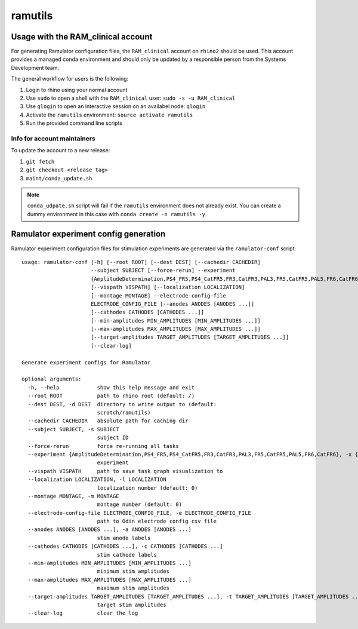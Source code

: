 ramutils
========

.. image:: https://travis-ci.org/pennmem/ram_utils.svg?branch=master
    :target: https://travis-ci.org/pennmem/ram_utils

.. image:: https://codecov.io/gh/pennmem/ram_utils/branch/master/graph/badge.svg
  :target: https://codecov.io/gh/pennmem/ram_utils

Usage with the RAM_clinical account
-----------------------------------

For generating Ramulator configuration files, the ``RAM_clinical`` account on
``rhino2`` should be used. This account provides a managed conda environment
and should only be updated by a responsible person from the Systems Development
team.

The general workflow for users is the following:

1. Login to rhino using your normal account
2. Use ``sudo`` to open a shell with the ``RAM_clinical`` user: ``sudo -s -u RAM_clinical``
3. Use ``qlogin`` to open an interactive session on an availabel node: ``qlogin``
4. Activate the ``ramutils`` environment: ``source activate ramutils``
5. Run the provided command line scripts

Info for account maintainers
^^^^^^^^^^^^^^^^^^^^^^^^^^^^

To update the account to a new release:

1. ``git fetch``
2. ``git checkout <release tag>``
3. ``maint/conda_update.sh``

.. note:: ``conda_udpate.sh`` script will fail if the ``ramutils`` environment
          does not already exist. You can create a dummy environment in this
          case with ``conda create -n ramutils -y``.

Ramulator experiment config generation
--------------------------------------

Ramulator experiment configuration files for stimulation experiments are
generated via the ``ramulator-conf`` script::

    usage: ramulator-conf [-h] [--root ROOT] [--dest DEST] [--cachedir CACHEDIR]
                          --subject SUBJECT [--force-rerun] --experiment
                          {AmplitudeDetermination,PS4_FR5,PS4_CatFR5,FR3,CatFR3,PAL3,FR5,CatFR5,PAL5,FR6,CatFR6}
                          [--vispath VISPATH] [--localization LOCALIZATION]
                          [--montage MONTAGE] --electrode-config-file
                          ELECTRODE_CONFIG_FILE [--anodes ANODES [ANODES ...]]
                          [--cathodes CATHODES [CATHODES ...]]
                          [--min-amplitudes MIN_AMPLITUDES [MIN_AMPLITUDES ...]]
                          [--max-amplitudes MAX_AMPLITUDES [MAX_AMPLITUDES ...]]
                          [--target-amplitudes TARGET_AMPLITUDES [TARGET_AMPLITUDES ...]]
                          [--clear-log]

    Generate experiment configs for Ramulator

    optional arguments:
      -h, --help            show this help message and exit
      --root ROOT           path to rhino root (default: /)
      --dest DEST, -d DEST  directory to write output to (default:
                            scratch/ramutils)
      --cachedir CACHEDIR   absolute path for caching dir
      --subject SUBJECT, -s SUBJECT
                            subject ID
      --force-rerun         force re-running all tasks
      --experiment {AmplitudeDetermination,PS4_FR5,PS4_CatFR5,FR3,CatFR3,PAL3,FR5,CatFR5,PAL5,FR6,CatFR6}, -x {AmplitudeDetermination,PS4_FR5,PS4_CatFR5,FR3,CatFR3,PAL3,FR5,CatFR5,PAL5,FR6,CatFR6}
                            experiment
      --vispath VISPATH     path to save task graph visualization to
      --localization LOCALIZATION, -l LOCALIZATION
                            localization number (default: 0)
      --montage MONTAGE, -m MONTAGE
                            montage number (default: 0)
      --electrode-config-file ELECTRODE_CONFIG_FILE, -e ELECTRODE_CONFIG_FILE
                            path to Odin electrode config csv file
      --anodes ANODES [ANODES ...], -a ANODES [ANODES ...]
                            stim anode labels
      --cathodes CATHODES [CATHODES ...], -c CATHODES [CATHODES ...]
                            stim cathode labels
      --min-amplitudes MIN_AMPLITUDES [MIN_AMPLITUDES ...]
                            minimum stim amplitudes
      --max-amplitudes MAX_AMPLITUDES [MAX_AMPLITUDES ...]
                            maximum stim amplitudes
      --target-amplitudes TARGET_AMPLITUDES [TARGET_AMPLITUDES ...], -t TARGET_AMPLITUDES [TARGET_AMPLITUDES ...]
                            target stim amplitudes
      --clear-log           clear the log
